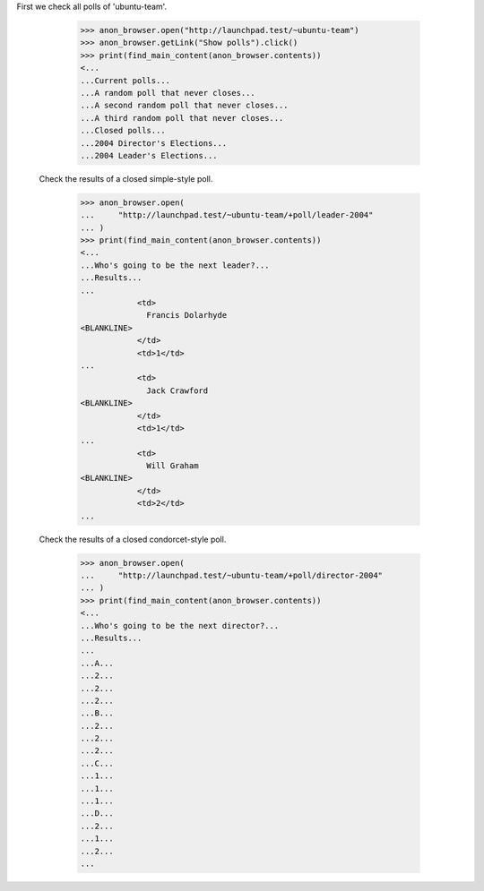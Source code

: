 First we check all polls of 'ubuntu-team'.

    >>> anon_browser.open("http://launchpad.test/~ubuntu-team")
    >>> anon_browser.getLink("Show polls").click()
    >>> print(find_main_content(anon_browser.contents))
    <...
    ...Current polls...
    ...A random poll that never closes...
    ...A second random poll that never closes...
    ...A third random poll that never closes...
    ...Closed polls...
    ...2004 Director's Elections...
    ...2004 Leader's Elections...


  Check the results of a closed simple-style poll.

    >>> anon_browser.open(
    ...     "http://launchpad.test/~ubuntu-team/+poll/leader-2004"
    ... )
    >>> print(find_main_content(anon_browser.contents))
    <...
    ...Who's going to be the next leader?...
    ...Results...
    ...
                <td>
                  Francis Dolarhyde
    <BLANKLINE>
                </td>
                <td>1</td>
    ...
                <td>
                  Jack Crawford
    <BLANKLINE>
                </td>
                <td>1</td>
    ...
                <td>
                  Will Graham
    <BLANKLINE>
                </td>
                <td>2</td>
    ...


  Check the results of a closed condorcet-style poll.

    >>> anon_browser.open(
    ...     "http://launchpad.test/~ubuntu-team/+poll/director-2004"
    ... )
    >>> print(find_main_content(anon_browser.contents))
    <...
    ...Who's going to be the next director?...
    ...Results...
    ...
    ...A...
    ...2...
    ...2...
    ...2...
    ...B...
    ...2...
    ...2...
    ...2...
    ...C...
    ...1...
    ...1...
    ...1...
    ...D...
    ...2...
    ...1...
    ...2...
    ...
